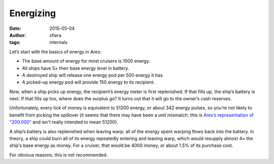 Energizing
==========

:date:      2015-05-04
:author:    sfiera
:tags:      internals

Let’s start with the basics of energy in Ares:

*   The base amount of energy for most cruisers is 1000 energy.
*   All ships have 5× their base energy level in battery.
*   A destroyed ship will release one energy pod per 500 energy it has.
*   A picked-up energy pod will provide 150 energy to its recipient.

Now, when a ship picks up energy, the recipient’s energy meter is first
replenished.  If that fills up, the ship’s battery is next.  If that
fills up too, where does the surplus go?  It turns out that it will go
to the owner’s cash reserves.

Unfortunately, every tick of money is equivalent to 51200 energy, or
about 342 energy pulses, so you’re not likely to benefit from picking
the spillover (it seems that there may have been a unit mismatch;
this is `Ares’s representation of "200.000"`_ and isn't really intended
to mean 51200).

A ship’s battery is also replenished when leaving warp; all of the
energy spent warping flows back into the battery.  In theory, a ship
could burn all of its energy repeatedly entering and leaving warp, which
would resupply almost 4× the ship's base energy as money.  For a
cruiser, that would be 4000 money, or about 1.5% of its purchase cost.

For obvious reasons, this is not recommended.

..  _ares’s representation of "200.000": /news/the-human-advantage

..  -*- tab-width: 4; fill-column: 72 -*-
